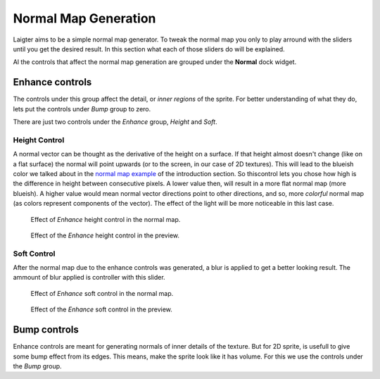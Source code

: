 Normal Map Generation
=====================

Laigter aims to be a simple normal map generator. To tweak the normal map you only
to play arround with the sliders until you get the desired result. In this section
what each of those sliders do will be explained.

Al the controls that affect the normal map generation are grouped under the **Normal**
dock widget. 

Enhance controls
----------------

The controls under this group affect the detail, or *inner regions* of the sprite.
For better understanding of what they do, lets put the controls under *Bump* group
to zero.

There are just two controls under the *Enhance* group, *Height* and *Soft*.

Height Control
""""""""""""""

A normal vector can be thought as the derivative of the height on a surface. If
that height almost doesn't change (like on a flat surface) the normal will point
upwards (or to the screen, in our case of 2D textures). This will lead to the blueish
color we talked about in the `normal map example <https://laigter.readthedocs.io/en/latest/Introduction/intro.html#normal-map-example>`_ of the introduction section.
So thiscontrol lets you chose how high is the difference in height between
consecutive pixels. A lower value then, will result in a more flat normal map
(more blueish).
A higher value would mean normal vector directions point to other directions,
and so, more *colorful* normal map (as colors represent components of the vector).
The effect of the light will be more noticeable in this last case.

.. figure:: img/enhance-height-map.gif

   Effect of *Enhance* height control in the normal map.

.. figure:: img/enhance-height-preview.gif

   Effect of the *Enhance* height control in the preview.

Soft Control
""""""""""""

After the normal map due to the enhance controls was generated, a blur is applied
to get a better looking result. The ammount of blur applied is controller with this
slider.

.. figure:: img/enhance-soft-map.gif

   Effect of *Enhance* soft control in the normal map.

.. figure:: img/enchance-soft-preview.gif

   Effect of the *Enhance* soft control in the preview.

Bump controls
-------------

Enhance controls are meant for generating normals of inner details of the texture.
But for 2D sprite, is usefull to give some bump effect from its edges. This means,
make the sprite look like it has volume. For this we use the controls under the
*Bump* group.


